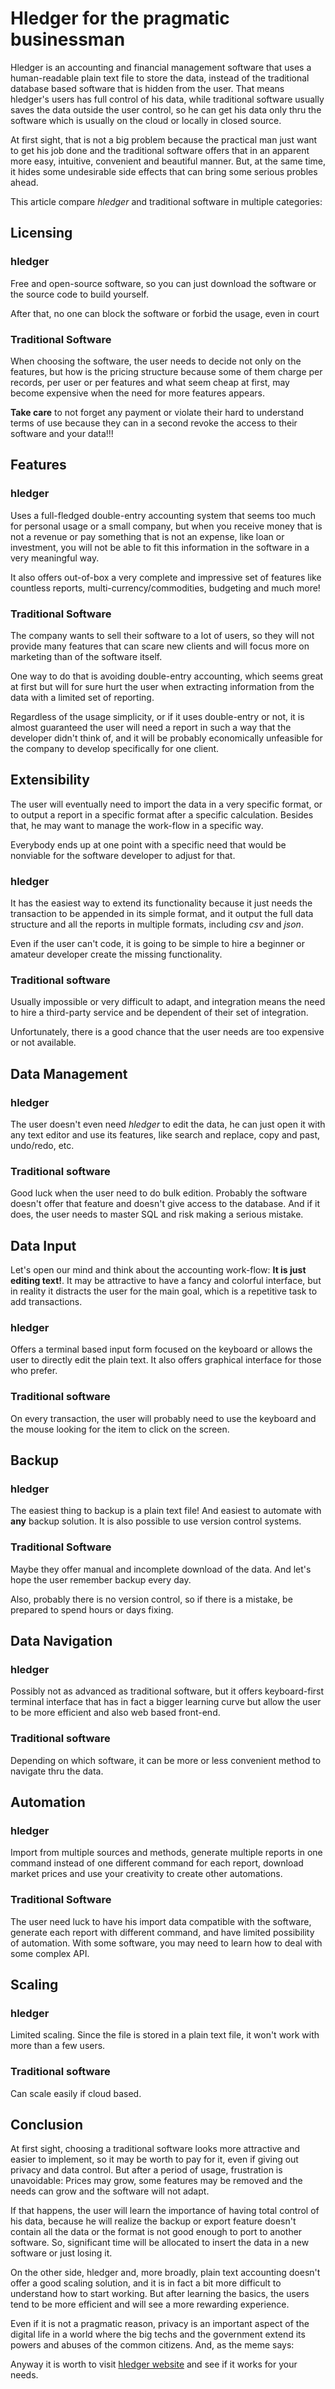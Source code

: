 * Hledger for the pragmatic businessman

Hledger is an accounting and financial management software that uses a human-readable plain text file to store the data, instead of the traditional database based software that is hidden from the user. That means hledger's users has full control of his data, while traditional software usually saves the data outside the user control, so he can get his data only thru the software which is usually on the cloud or locally in closed source.

At first sight, that is not a big problem because the practical man just want to get his job done and the traditional software offers that in an apparent more easy, intuitive, convenient and beautiful manner. But, at the same time, it hides some undesirable side effects that can bring some serious probles ahead.

This article compare /hledger/ and traditional software in multiple categories:

** Licensing

*** hledger

Free and open-source software, so you can just download the software or the source code to build yourself. 

After that, no one can block the software or forbid the usage, even in court

*** Traditional Software

When choosing the software, the user needs to decide not only on the features, but how is the pricing structure because some of them charge per records, per user or per features and what seem cheap at first, may become expensive when the need for more features appears. 

*Take care* to not forget any payment or violate their hard to understand terms of use because they can in a second revoke the access to their software and your data!!!

** Features

*** hledger

Uses a full-fledged double-entry accounting system that seems too much for personal usage or a small company, but when you receive money that is not a revenue or pay something that is not an expense, like loan or investment, you will not be able to fit this information in the software in a very meaningful way. 

It also offers out-of-box a very complete and impressive set of features like countless reports, multi-currency/commodities, budgeting and much more!

*** Traditional Software

The company wants to sell their software to a lot of users, so they will not provide many features that can scare new clients and will focus more on marketing than of the software itself. 

One way to do that is avoiding double-entry accounting, which seems great at first but will for sure hurt the user when extracting information from the data with a limited set of reporting. 

Regardless of the usage simplicity, or if it uses double-entry or not,  it is almost guaranteed the user will need a report in such a way that the developer didn't think of, and it will be probably economically unfeasible for the company to develop specifically for one client.

** Extensibility

The user will eventually need to import the data in a very specific format, or to output a report in a specific format after a specific calculation. Besides that, he may want to manage the work-flow in a specific way.

Everybody ends up at one point with a specific need that would be nonviable for the software developer to adjust for that.

*** hledger

It has the easiest way to extend its functionality because it just needs the transaction to be appended in its simple format, and it output the full data structure and all the reports in multiple formats, including /csv/ and /json/. 

Even if the user can't code, it is going to be simple to hire a beginner or amateur developer create the missing functionality.

*** Traditional software

Usually impossible or very difficult to adapt, and integration means the need to hire a third-party service and be dependent of their set of integration. 

Unfortunately, there is a good chance that the user needs are too expensive or not available.

** Data Management

*** hledger

The user doesn't even need /hledger/ to edit the data, he can just open it with any text editor and use its features, like search and replace, copy and past, undo/redo, etc.

*** Traditional software

Good luck when the user need to do bulk edition. Probably the software doesn't offer that feature and doesn't give access to the database. And if it does, the user needs to master SQL and risk making a serious mistake.

** Data Input

Let's open our mind and think about the accounting work-flow: *It is just editing text!*. It may be attractive to have a fancy and colorful interface, but in reality it distracts the user for the main goal, which is a repetitive task to add transactions.

*** hledger

Offers a terminal based input form focused on the keyboard or allows the user to directly edit the plain text. It also offers graphical interface for those who prefer.

*** Traditional software

On every transaction, the user will probably need to use the keyboard and the mouse looking for the item to click on the screen.

** Backup

*** hledger

The easiest thing to backup is a plain text file! And easiest to automate with *any* backup solution. It is also possible to use version control systems.

*** Traditional Software

Maybe they offer manual and incomplete download of the data. And let's hope the user remember backup every day. 

Also, probably there is no version control, so if there is a mistake, be prepared to spend hours or days fixing.

** Data Navigation

*** hledger

Possibly not as advanced as traditional software, but it offers keyboard-first terminal interface that has in fact a bigger learning curve but allow the user to be more efficient and also web based front-end.

*** Traditional software

Depending on which software, it can be more or less convenient method to navigate thru the data.

** Automation

*** hledger


Import from multiple sources and methods, generate multiple reports in one command instead of one different command for each report, download market prices and use your creativity to create other automations.

*** Traditional Software

The user need luck to have his import data compatible with the software, generate each report with different command, and have limited possibility of automation. With some software, you may need to learn how to deal with some complex API.

** Scaling

*** hledger

Limited scaling. Since the file is stored in a plain text file, it won't work with more than a few users.

*** Traditional software

Can scale easily if cloud based.

** Conclusion

At first sight, choosing a traditional software looks more attractive and easier to implement, so it may be worth to pay for it, even if giving out privacy and data control. But after a period of usage, frustration is unavoidable: Prices may grow, some features may be removed and the needs can grow and the software will not adapt. 

If that happens, the user will learn the importance of having total control of his data, because he will realize the backup or export feature doesn't contain all the data or the format is not good enough to port to another software. So, significant time will be allocated to insert the data in a new software or just losing it.

On the other side, hledger and, more broadly, plain text accounting doesn't offer a good scaling solution, and it is in fact a bit more difficult to understand how to start working. But after learning the basics, the users tend to be more efficient and will see a more rewarding experience.

Even if it is not a pragmatic reason, privacy is an important aspect of the digital life in a world where the big techs and the government extend its powers and abuses of the common citizens. And, as the meme says:

[[./img/cloud.jpg]]

Anyway it is worth to visit [[https://www.hledger.org][hledger website]] and see if it works for your needs.





#  LocalWords:  hledger's multi Extensibility automations
